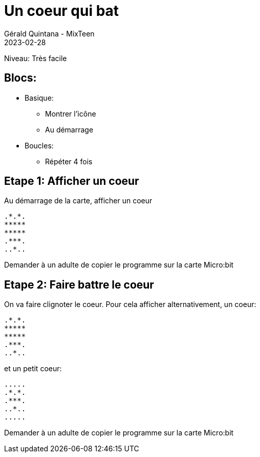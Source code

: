 :doctitle: Un coeur qui bat
:description: Un coeur qui bat
:keywords: microbit
:author: Gérald Quintana - MixTeen
:revdate: 2023-02-28
:category: Microbit
:teaser: Très facile
:imgteaser: ../../../../img/blog/2022/05/mixit.png

= Fiche 1: Un coeur qui bat

Niveau: Très facile

== Blocs:

* Basique:
** Montrer l'icône
** Au démarrage
* Boucles:
** Répéter 4 fois

== Etape 1: Afficher un coeur

Au démarrage de la carte, afficher un coeur

	.*.*.
	*****
	*****
	.***.
	..*..


Demander à un adulte de copier le programme sur la carte Micro:bit

== Etape 2: Faire battre le coeur

On va faire clignoter le coeur.
Pour cela afficher alternativement, un coeur:

	.*.*.
	*****
	*****
	.***.
	..*..

et un petit coeur:

	.....
	.*.*.
	.***.
	..*..
	.....

Demander à un adulte de copier le programme sur la carte Micro:bit
